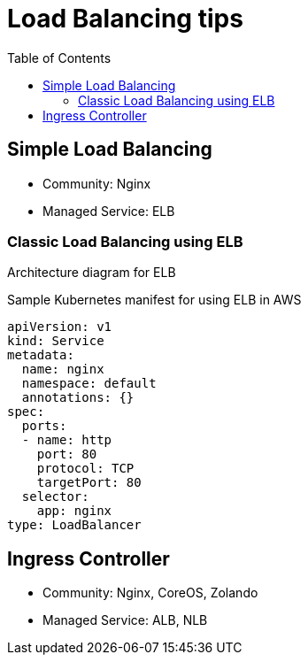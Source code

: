 :toc:
:icons:
:linkattrs:

= Load Balancing tips

== Simple Load Balancing
- Community: Nginx
- Managed Service: ELB

=== Classic Load Balancing using ELB

Architecture diagram for ELB

Sample Kubernetes manifest for using ELB in AWS

    apiVersion: v1
    kind: Service
    metadata:
      name: nginx
      namespace: default
      annotations: {}
    spec:
      ports:
      - name: http
        port: 80
        protocol: TCP
        targetPort: 80
      selector:
        app: nginx
    type: LoadBalancer

== Ingress Controller
- Community: Nginx, CoreOS, Zolando
- Managed Service: ALB, NLB
